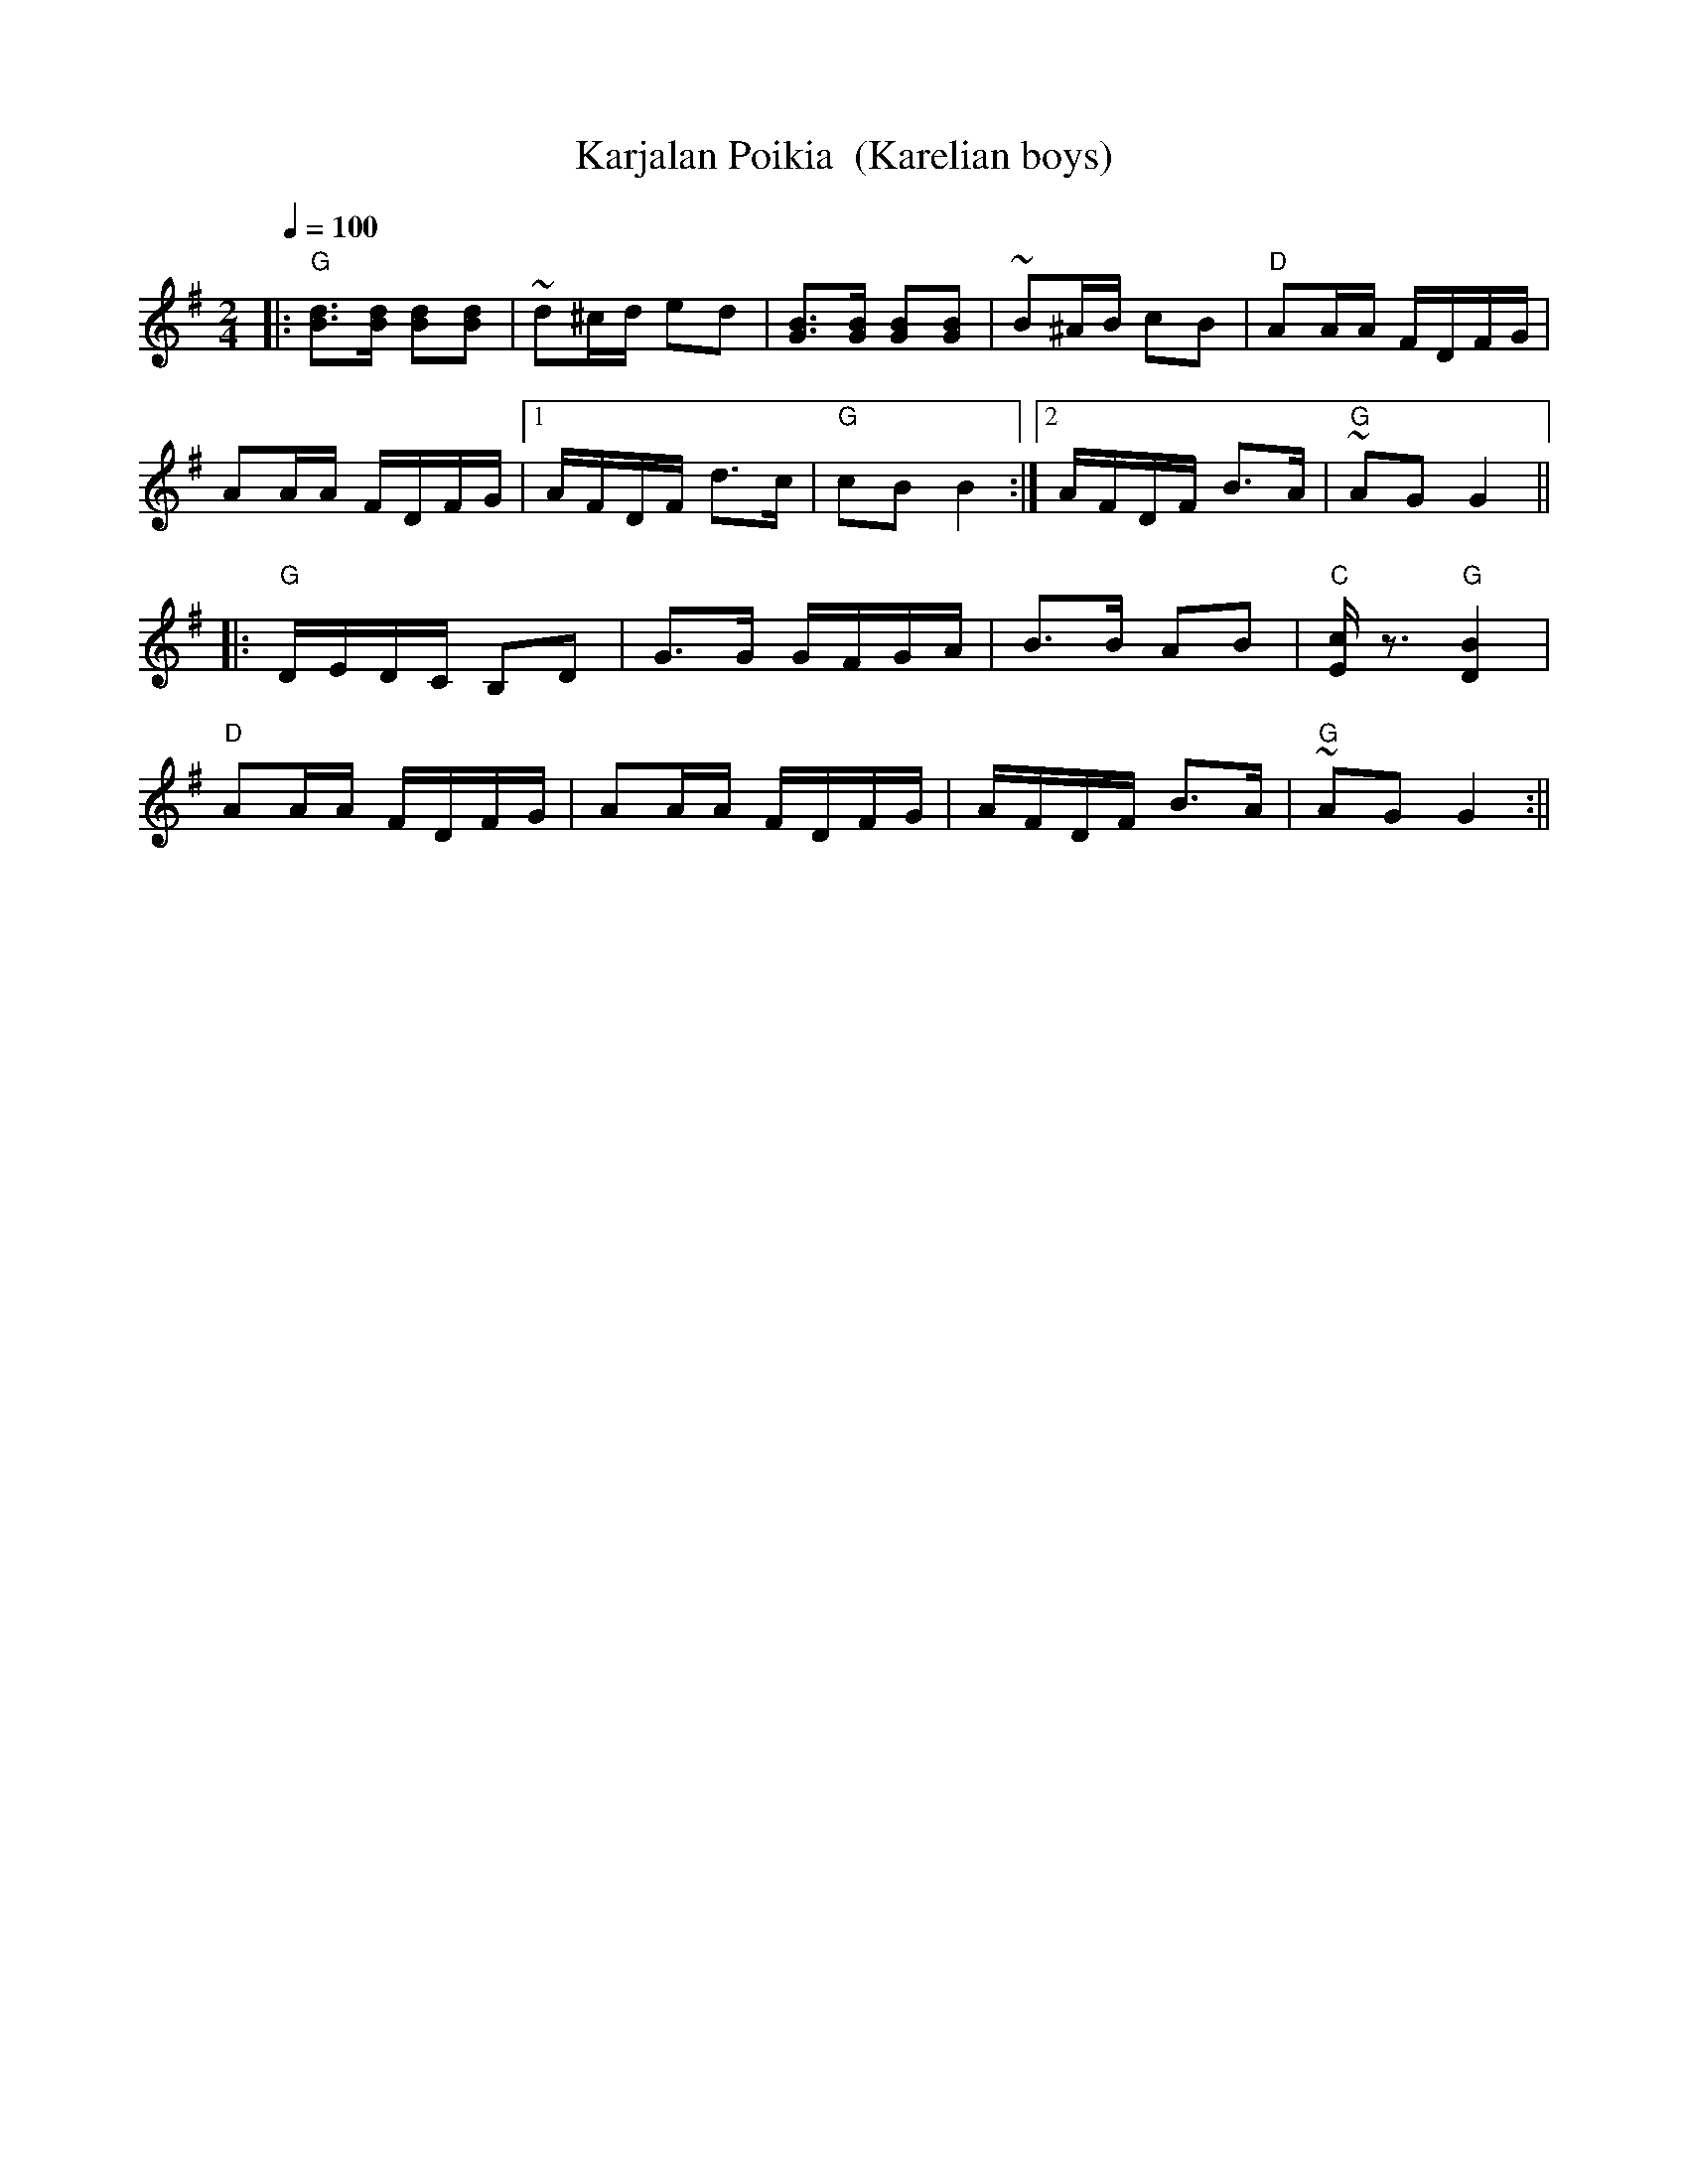 X:27
T:Karjalan Poikia  (Karelian boys)
M:2/4
L:1/16
Q:1/4=100
R:polka
K:G
|: "G" [d3B3][dB] [d2B2][d2B2] | ~d2^cd e2d2 |
[B3G3][BG] [B2G2][B2G2] | ~B2^AB c2B2 | "D" A2AA FDFG | !
A2AA FDFG | [1 AFDF d3c | "G" c2B2 B4 :|
[2 AFDF B3A | "G" ~A2G2 G4 || !
|: "G" DEDC B,2D2 | G3G GFGA | B3B A2B2 | "C" [cE] z3 "G" [B4D4] | !
"D" A2AA FDFG | A2AA FDFG | AFDF B3A | "G" ~A2G2 G4 :||
